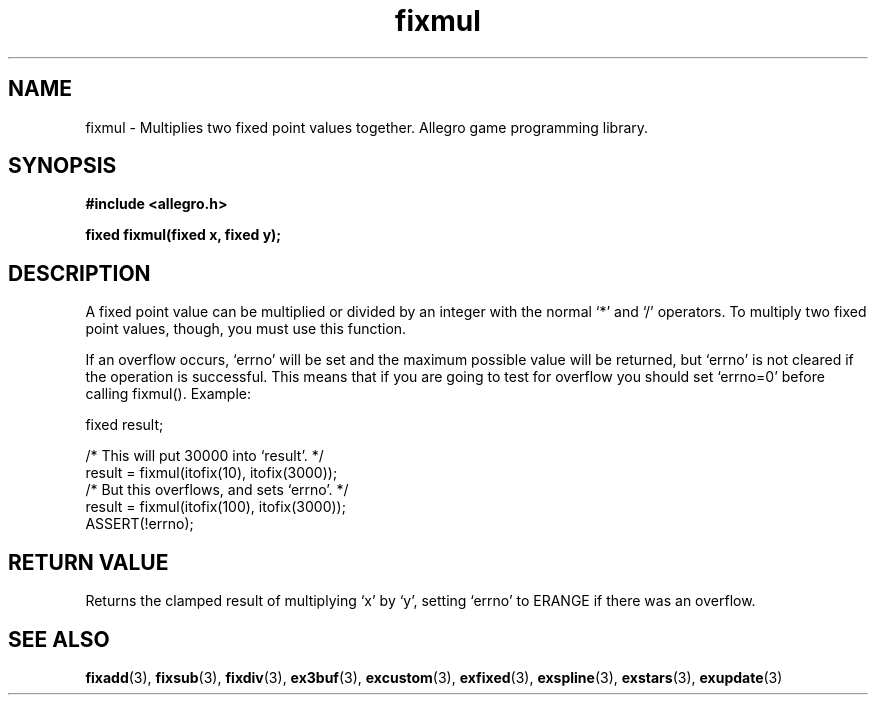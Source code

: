 .\" Generated by the Allegro makedoc utility
.TH fixmul 3 "version 4.4.3" "Allegro" "Allegro manual"
.SH NAME
fixmul \- Multiplies two fixed point values together. Allegro game programming library.\&
.SH SYNOPSIS
.B #include <allegro.h>

.sp
.B fixed fixmul(fixed x, fixed y);
.SH DESCRIPTION
A fixed point value can be multiplied or divided by an integer with the 
normal `*' and `/' operators. To multiply two fixed point values, though,
you must use this function.

If an overflow occurs, `errno' will be set and the maximum possible value
will be returned, but `errno' is not cleared if the operation is
successful. This means that if you are going to test for overflow you
should set `errno=0' before calling fixmul(). Example:

.nf
   fixed result;
   
   /* This will put 30000 into `result'. */
   result = fixmul(itofix(10), itofix(3000));
   /* But this overflows, and sets `errno'. */
   result = fixmul(itofix(100), itofix(3000));
   ASSERT(!errno);
.fi
.SH "RETURN VALUE"
Returns the clamped result of multiplying `x' by `y', setting `errno' to
ERANGE if there was an overflow.

.SH SEE ALSO
.BR fixadd (3),
.BR fixsub (3),
.BR fixdiv (3),
.BR ex3buf (3),
.BR excustom (3),
.BR exfixed (3),
.BR exspline (3),
.BR exstars (3),
.BR exupdate (3)
